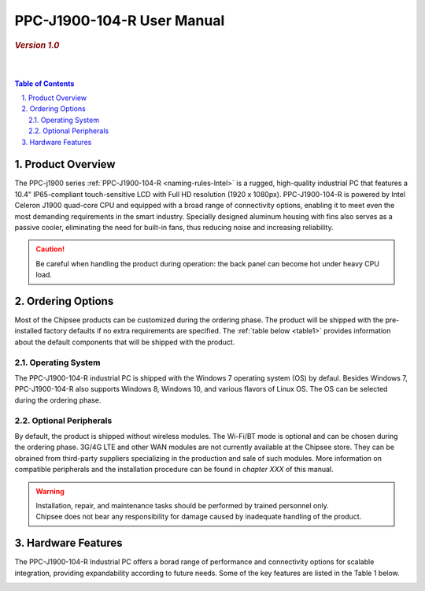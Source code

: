 .. _PPC-J1900-104-R:

PPC-J1900-104-R User Manual
###########################

.. rubric:: *Version 1.0*

|   

.. image:: /Media/Intel/J1900/PPC-J1900-104-R_Front_690.png
   :align: center

|   

.. contents:: Table of Contents
   :depth: 3
   :backlinks: entry
   :local:
   

.. sectnum::
   :suffix: .


Product Overview
=================

The PPC-j1900 series :ref:`PPC-J1900-104-R <naming-rules-Intel>` is a rugged, high-quality industrial PC that features a 10.4" IP65-compliant touch-sensitive LCD with Full HD resolution 
(1920 x 1080px). PPC-J1900-104-R is powered by Intel Celeron J1900 quad-core CPU and equipped with a broad range of connectivity options, enabling it to meet even the most demanding 
requirements in the smart industry. Specially designed aluminum housing with fins also serves as a passive cooler, eliminating the need for built-in fans, thus reducing noise and
increasing reliability.

.. caution::   
   Be careful when handling the product during operation: the back panel can become hot under heavy CPU load.

Ordering Options
=================

Most of the Chipsee products can be customized during the ordering phase. The product will be shipped with the pre-installed factory defaults if no extra requirements are specified.
The :ref:`table below <table1>` provides information about the default components that will be shipped with the product.

Operating System
-----------------

The PPC-J1900-104-R industrial PC is shipped with the Windows 7 operating system (OS) by defaul. Besides Windows 7, PPC-J1900-104-R also supports Windows 8, Windows 10, and various flavors 
of Linux OS. The OS can be selected during the ordering phase.

Optional Peripherals
--------------------

By default, the product is shipped without wireless modules. The Wi-Fi/BT mode is optional and can be chosen during the ordering phase. 3G/4G LTE and other WAN modules are not 
currently available at the Chipsee store. They can be obrained from third-party suppliers specializing in the production and sale of such modules. More information on compatible
peripherals and the installation procedure can be found in *chapter XXX* of this manual.

.. warning::   
   | Installation, repair, and maintenance tasks should be performed by trained personnel only.
   | Chipsee does not bear any responsibility for damage caused by inadequate handling of the product.

.. _hw-features:

Hardware Features
=================

The PPC-J1900-104-R Industrial PC offers a borad range of performance and connectivity options for scalable integration, providing expandability according to future needs. 
Some of the key features are listed in the Table 1 below.

.. raw:: html

   <style type="text/css">
  .tg  {border-collapse:collapse;border-color:#ccc;border-spacing:0;margin:0px auto;}
  .tg td{background-color:#fff;border-color:#ccc;border-style:solid;border-width:2px;color:#333;
    font-family:Arial, sans-serif;font-size:14px;overflow:hidden;padding:4px 20px;word-break:normal;}
  .tg th{background-color:#f0f0f0;border-color:#ccc;border-style:solid;border-width:2px;color:#333;
    font-family:Arial, sans-serif;font-size:14px;font-weight:normal;overflow:hidden;padding:4px 20px;word-break:normal;}
  .tg .tg-3zfw{background-color:#f9f9f9;border-color:inherit;font-family:Verdana, Geneva, sans-serif !important;;font-size:14px;
    font-weight:bold;text-align:left;vertical-align:middle}
  .tg .tg-71e3{border-color:inherit;font-family:Verdana, Geneva, sans-serif !important;;font-size:14px;font-weight:bold;
    text-align:middle;vertical-align:middle}
   .tg .tg-71e5{border-color:inherit;font-family:Verdana, Geneva, sans-serif !important;;font-size:14px;font-weight:bold;
   text-align:middle;vertical-align:middle; padding:6px}
  .tg .tg-nwbp{background-color:#f9f9f9;border-color:inherit;font-family:Verdana, Geneva, sans-serif !important;;font-size:14px;
    text-align:left;vertical-align:middle}
  .tg .tg-0bqc{border-color:inherit;font-family:Verdana, Geneva, sans-serif !important;;font-size:14px;text-align:left;
    vertical-align:middle}
  </style>
  <table class="tg">
  <thead>
    <tr>
      <th class="tg-71e5" colspan="2">Key Features:</th>
    </tr>
  </thead>
  <tbody>
    <tr>
      <td class="tg-3zfw">CPU</td>
      <td class="tg-nwbp">Intel<sup>®</sup> Celeron<sup>®</sup> J1900, 2GHz, Quad-Core, 2MB Cache, TDP=10W</td>
    </tr>
    <tr>
      <td class="tg-71e3">GPU</td>
      <td class="tg-0bqc">Intel<sup>®</sup> HD integrated GPU, 512MB shared memory</td>
    </tr>
    <tr>
      <td class="tg-3zfw">RAM</td>
      <td class="tg-nwbp">Default 4GB, maximum supported 8GB DDR3L 1333</td>
    </tr>
    <tr>
      <td class="tg-71e3">Display</td>
      <td class="tg-0bqc">10.4" LCD, resolution 1024 x 768px, brightness 400 cd/m<sup>2</sup></td>
    </tr>
    <tr>
      <td class="tg-3zfw">Touch</td>
      <td class="tg-nwbp">High temperature, five-wire resistive touch panel</td>
    </tr>
    <tr>
      <td class="tg-71e3">USB</td>
      <td class="tg-0bqc">1 x USB 3.0 HOST, 3 x USB 2.0 HOST ports (Type A)</td>
    </tr>
    <tr>
      <td class="tg-3zfw">LAN</td>
      <td class="tg-nwbp">2 x RJ45, Intel<sup>®</sup> I211, 10/100/1000BASE-TX, Wake on LAN support</td>
    </tr>
    <tr>
      <td class="tg-71e3">UART</td>
      <td class="tg-0bqc">Default 4 x RS232 (2 x RS485 optional)</td>
    </tr>
    <tr>
      <td class="tg-3zfw">GPIO</td>
      <td class="tg-nwbp">8 General Purpose I/O (GPIO) channels</td>
    </tr>
    <tr>
      <td class="tg-71e3">3G/4G</td>
      <td class="tg-0bqc">Optional, modules available at other suppliers/stores</td>
    </tr>
    <tr>
      <td class="tg-3zfw">WiFi/BT</td>
      <td class="tg-nwbp">Optional, module available from the manufacturer (Chipsee)</td>
    </tr>
    <tr>
      <td class="tg-71e3">HDMI</td>
      <td class="tg-0bqc">1 x HDMI Out port</td>
    </tr>
    <tr>
      <td class="tg-3zfw">SATA</td>
      <td class="tg-nwbp">1 x mSATA for SSD up to 512GB, 1 x SATA for 2.5" 1TB HDD</td>
    </tr>
    <tr>
      <td class="tg-71e3">Power IN</td>
      <td class="tg-0bqc">From 9V to 30V DC</td>
    </tr>
    <tr>
      <td class="tg-3zfw">OS</td>
      <td class="tg-nwbp">Default Windows 7, supports Windows 8, Windows 10, Linux</td>
    </tr>
    <tr>
      <td class="tg-71e3">Working Temp.</td>
      <td class="tg-0bqc">From -20°C to +60°C</td>
    </tr>
    <tr>
      <td class="tg-3zfw">Dimensions</td>
      <td class="tg-nwbp">272 x 221 x 53mm</td>
    </tr>
    <tr>
      <td class="tg-71e3">Weight</td>
      <td class="tg-0bqc">2300g</td>
    </tr>
  </tbody>
  </table>
  
\

.. _table1:
.. centered:: *Table 1: PPC-J1900-104-R Key Features*

